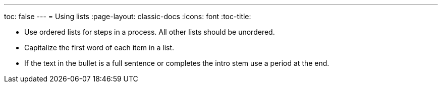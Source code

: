 ---
toc: false
---
= Using lists
:page-layout: classic-docs
:icons: font
:toc-title:

* Use ordered lists for steps in a process. All other lists should be unordered.

* Capitalize the first word of each item in a list.

* If the text in the bullet is a full sentence or completes the intro stem use a period at the end.